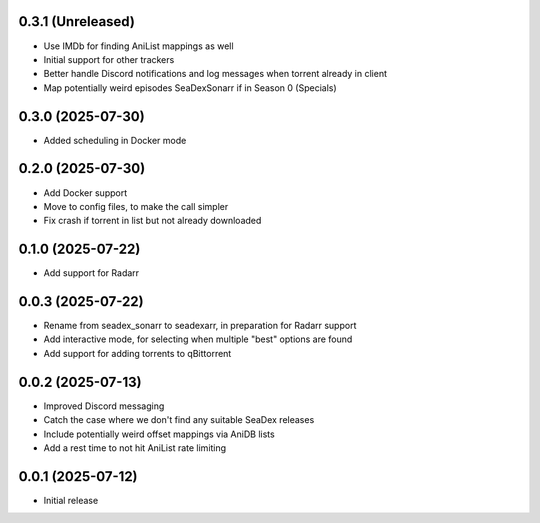 0.3.1 (Unreleased)
==================

- Use IMDb for finding AniList mappings as well
- Initial support for other trackers
- Better handle Discord notifications and log messages when torrent already in client
- Map potentially weird episodes SeaDexSonarr if in Season 0 (Specials)

0.3.0 (2025-07-30)
==================

- Added scheduling in Docker mode

0.2.0 (2025-07-30)
==================

- Add Docker support
- Move to config files, to make the call simpler
- Fix crash if torrent in list but not already downloaded

0.1.0 (2025-07-22)
==================

- Add support for Radarr

0.0.3 (2025-07-22)
==================

- Rename from seadex_sonarr to seadexarr, in preparation for Radarr support
- Add interactive mode, for selecting when multiple "best" options are found
- Add support for adding torrents to qBittorrent

0.0.2 (2025-07-13)
==================

- Improved Discord messaging
- Catch the case where we don't find any suitable SeaDex releases
- Include potentially weird offset mappings via AniDB lists
- Add a rest time to not hit AniList rate limiting

0.0.1 (2025-07-12)
==================

- Initial release
